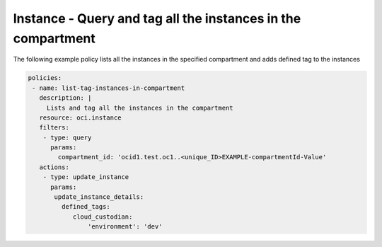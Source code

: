 .. _instancetagcompute:

Instance - Query and tag all the instances in the compartment
=============================================================

The following example policy lists all the instances in the specified compartment and adds defined tag to the instances


.. code-block:: yaml

    policies:
     - name: list-tag-instances-in-compartment
       description: |
         Lists and tag all the instances in the compartment
       resource: oci.instance
       filters:
        - type: query
          params:
            compartment_id: 'ocid1.test.oc1..<unique_ID>EXAMPLE-compartmentId-Value'
       actions:
        - type: update_instance
          params:
           update_instance_details:
             defined_tags:
                cloud_custodian:
                    'environment': 'dev'
